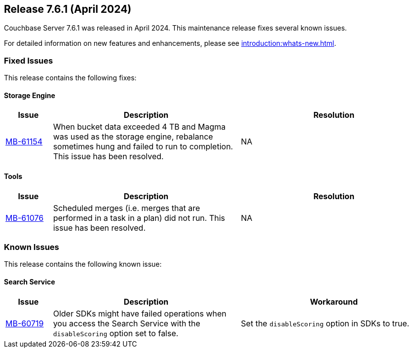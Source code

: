 == Release 7.6.1 (April 2024)

Couchbase Server 7.6.1 was released in April 2024. This maintenance release fixes several known issues.

For detailed information on new features and enhancements, please see xref:introduction:whats-new.adoc[].

[#fixed-issues-761]
=== Fixed Issues

This release contains the following fixes:

==== Storage Engine

[#table-fixed-issues-761-storage-engine,cols="10,40,40"]
|===
|Issue | Description | Resolution

| https://issues.couchbase.com/browse/MB-61154[MB-61154]
| When bucket data exceeded 4 TB and Magma was used as the storage engine, rebalance sometimes hung and failed to run to completion. This issue has been resolved. 
| NA 
|===


==== Tools
[#table-fixed-issues-761-tools,cols="10,40,40"]
|===
|Issue | Description | Resolution

| https://issues.couchbase.com/browse/MB-61076[MB-61076]
| Scheduled merges (i.e. merges that are performed in a task in a plan) did not run.  This issue has been resolved.
| NA
|===

[#known-issues-761]
=== Known Issues

This release contains the following known issue:

==== Search Service
[#table-known-issues-761-search-service, cols="10,40,40"]
|===
|Issue | Description | Workaround

| https://issues.couchbase.com/browse/MB-60719[MB-60719]
| Older SDKs might have failed operations when you access the Search Service with the `disableScoring` option set to false.
| Set the `disableScoring` option in SDKs to true.
|===
